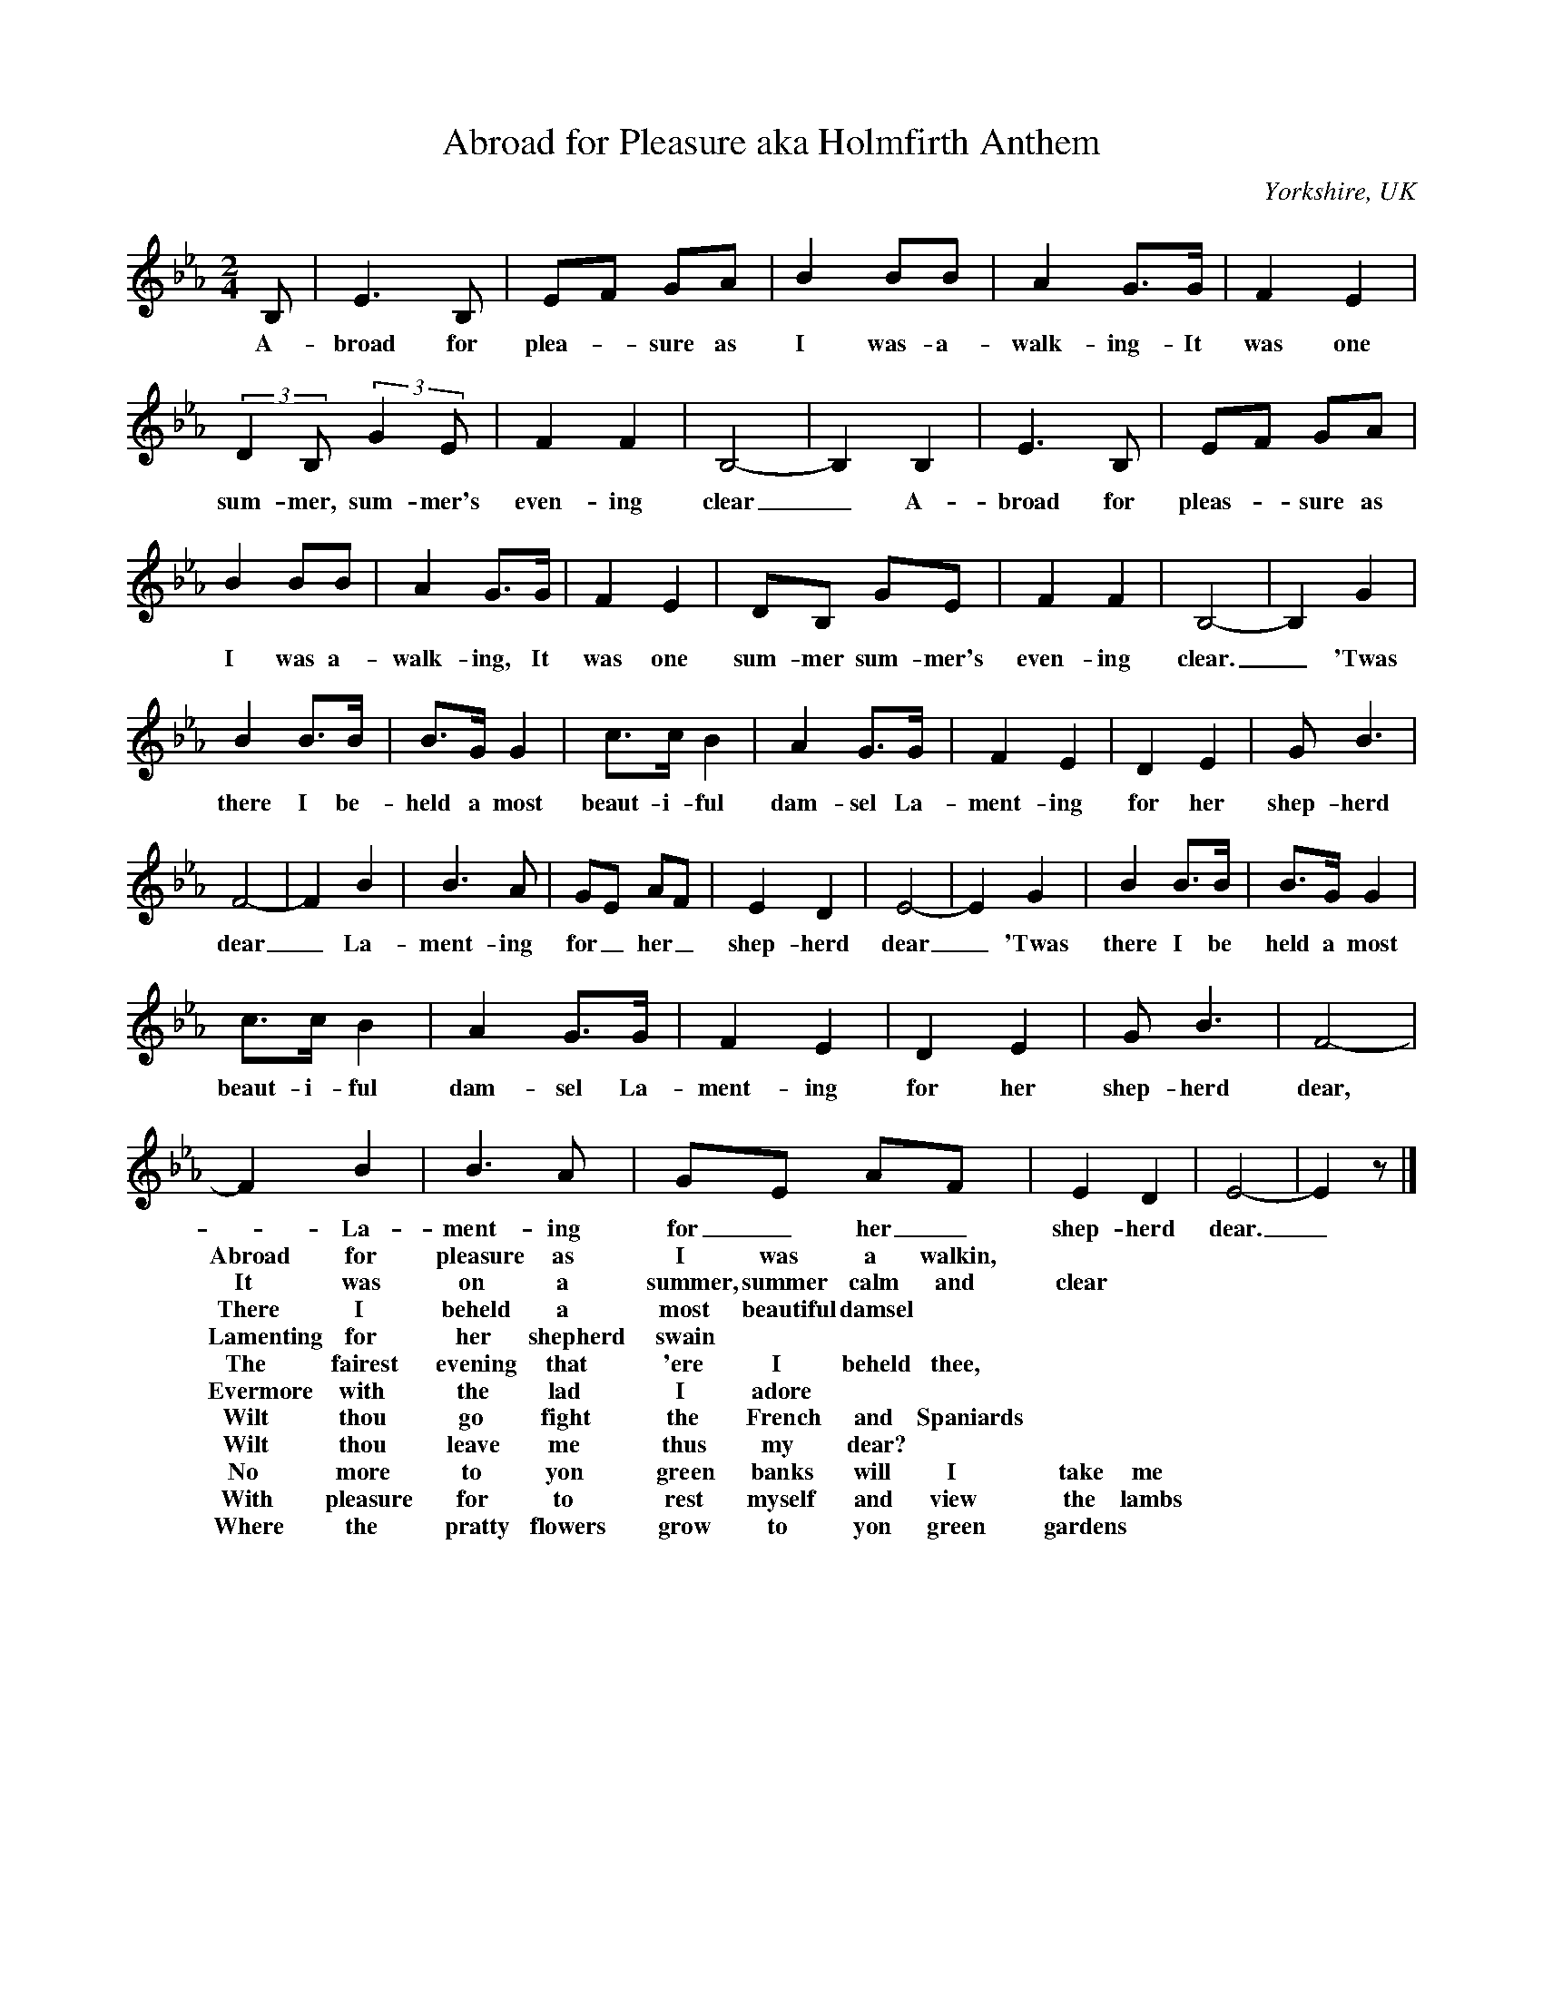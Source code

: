 X:1
T:Abroad for Pleasure aka Holmfirth Anthem
O:Yorkshire, UK
N:This transcription is part of the Yorkshire Garland Project - Song: TYG55
M:2/4
L:1/4
K:Eb
B,/|E3/2 B,/|E/F/ G/A/|B B/B/|A G3/4G//|F E|
w: A- broad for plea-_ sure as I was- a- walk- ing- It was one
(3::2D B,/ (3::2G E/|F F|B,2-|B, B,|E3/2 B,/|E/F/ G/A/|
w: sum- mer, sum- mer's even- ing clear_ A- broad for pleas-_ sure as
B B/B/|A G3/4G//|F E|D/B,/ G/E/|F F|B,2-|B, G|
w: I was a- walk- ing, It was one sum- mer sum- mer's even- ing clear._ 'Twas
B B3/4B//|B3/4G// G|c3/4c// B|A G3/4G//|F E|D E|G/ B3/2|
w: there I be- held a most beaut- i- ful dam- sel La- ment- ing for her shep-herd
F2-|F B|B3/2 A/|G/E/ A/F/|E D|E2-|E G|B B3/4B//|B3/4G// G|
w: dear_ La- ment- ing for_ her_ shep- herd dear_ 'Twas there I be held a most
c3/4c// B|A G3/4G//|F E|D E|G/ B3/2|F2--|
w: beaut- i- ful dam- sel La- ment- ing for her shep- herd dear,
F B|B3/2 A/|G/E/ A/F/|E D|E2-|E z/|]
w: - La- ment- ing for_ her_ shep- herd dear._
w:
w:
w:Abroad for pleasure as I was a walkin,
w:It was on a summer, summer calm and clear
w:There I beheld a most beautiful damsel
w:Lamenting for her shepherd swain
w:
w:The fairest evening that 'ere I beheld thee,
w:Evermore with the lad I adore
w:Wilt thou go fight the French and Spaniards
w:Wilt thou leave me thus my dear?
w:
w:No more to yon green banks will I take me
w:With pleasure for to rest myself and view the lambs
w:But I will take me to yon green gardens
w:Where the pratty flowers grow
